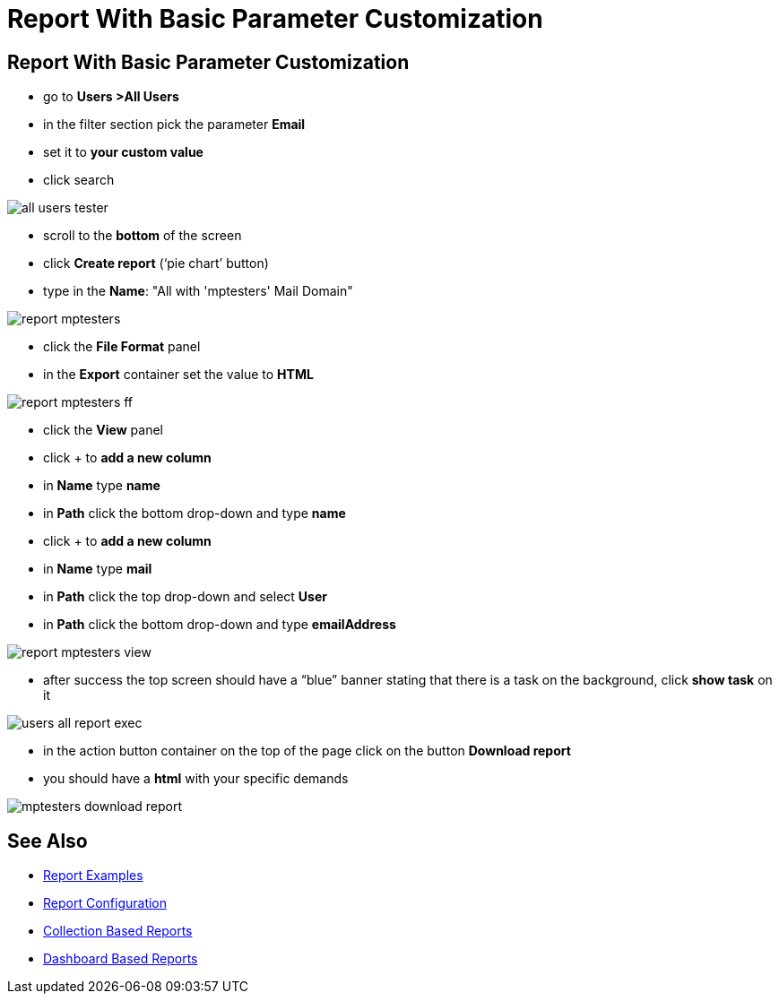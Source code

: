 = Report With Basic Parameter Customization

:page-upkeep-status: green
:page-keywords: [ 'report', 'create', 'reporting' ]

== Report With Basic Parameter Customization

* go to *Users >All Users*
* in the filter section pick the parameter *Email*
* set it to *your custom value*
* click search

image::all-users-tester.png[]

* scroll to the *bottom* of the screen
* click *Create report* (‘pie chart’ button)
* type in the *Name*: "All with 'mptesters' Mail Domain"

image::report-mptesters.png[]

* click the *File Format* panel
* in the *Export* container set the value to *HTML*

image::report-mptesters-ff.png[]

* click the *View* panel
* click + to *add a new column*
* in *Name* type *name*
* in *Path* click the bottom drop-down and type *name*
* click + to *add a new column*
* in *Name* type *mail*
* in *Path* click the top drop-down and select *User*
* in *Path* click the bottom drop-down and type *emailAddress*

image::report-mptesters-view.png[]

* after success the top screen should have a “blue” banner stating that there is a task on the
background, click *show task* on it

image::users-all-report-exec.png[]

* in the action button container on the top of the page click on the button *Download report*
* you should have a *html* with your specific demands

image::mptesters-download-report.png[]

== See Also

- xref:/midpoint/reference/misc/reports/examples/[Report Examples]
- xref:/midpoint/reference/misc/reports/configuration/[Report Configuration]
- xref:/midpoint/reference/misc/reports/configuration/collection-report.adoc[Collection Based Reports]
- xref:/midpoint/reference/misc/reports/configuration/dashboard-report.adoc[Dashboard Based Reports]
